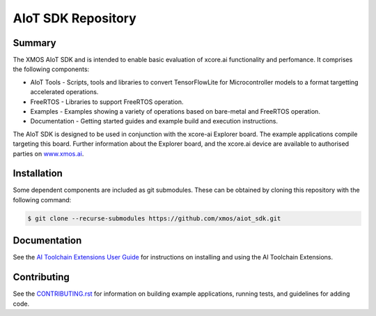AIoT SDK Repository
===================

Summary
-------

The XMOS AIoT SDK and is intended to enable basic evaluation of xcore.ai functionality and perfomance. It comprises the following components:

- AIoT Tools - Scripts, tools and libraries to convert TensorFlowLite for Microcontroller models to a format targetting accelerated operations.
- FreeRTOS - Libraries to support FreeRTOS operation.
- Examples - Examples showing a variety of operations based on bare-metal and FreeRTOS operation.
- Documentation - Getting started guides and example build and execution instructions.

The AIoT SDK is designed to be used in conjunction with the xcore-ai Explorer board. The example
applications compile targeting this board. Further information about the Explorer board, and the xcore.ai
device are available to authorised parties on `www.xmos.ai <https://www.xmos.ai/>`_.

Installation
------------

Some dependent components are included as git submodules. These can be obtained by cloning this repository with the following command:

.. code-block:: console

    $ git clone --recurse-submodules https://github.com/xmos/aiot_sdk.git

Documentation
-------------

See the `AI Toolchain Extensions User Guide <https://github.com/xmos/aiot_sdk/blob/develop/documents/ai_toolchain_extensions_user_guide.rst>`_ for instructions on installing and using the AI Toolchain Extensions.

Contributing
------------

See the `CONTRIBUTING.rst <https://github.com/xmos/aiot_sdk/blob/develop/CONTRIBUTING.rst>`_ for information on building example applications, running tests, and guidelines for adding code.


